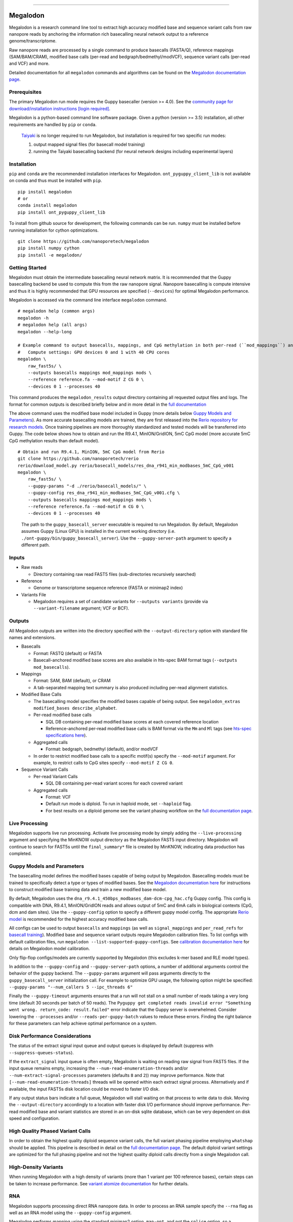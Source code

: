 .. image:: /ONT_logo.png
  :width: 800
  :alt: [Oxford Nanopore Technologies]
  :target: https://nanoporetech.com/

******************

Megalodon
"""""""""

|pypi_v|_ |pypi_dm|_

|conda_v|_ |conda_dn|_

.. |pypi_v| image:: https://img.shields.io/pypi/v/megalodon
.. _pypi_v: https://pypi.org/project/megalodon/
.. |pypi_dm| image:: https://img.shields.io/pypi/dm/megalodon
.. _pypi_dm: https://pypi.org/project/megalodon/
.. |conda_v| image:: https://img.shields.io/conda/vn/bioconda/megalodon
.. _conda_v: https://anaconda.org/bioconda/megalodon
.. |conda_dn| image:: https://img.shields.io/conda/dn/bioconda/megalodon
.. _conda_dn: https://anaconda.org/bioconda/megalodon

Megalodon is a research command line tool to extract high accuracy modified base and sequence variant calls from raw nanopore reads by anchoring the information rich basecalling neural network output to a reference genome/transcriptome.

Raw nanopore reads are processed by a single command to produce basecalls (FASTA/Q), reference mappings (SAM/BAM/CRAM), modified base calls (per-read and bedgraph/bedmethyl/modVCF), sequence variant calls (per-read and VCF) and more.

Detailed documentation for all ``megalodon`` commands and algorithms can be found on the `Megalodon documentation page <https://nanoporetech.github.io/megalodon/>`_.

Prerequisites
-------------

The primary Megalodon run mode requires the Guppy basecaller (version >= 4.0).
See the `community page for download/installation instructions [login required] <https://community.nanoporetech.com/downloads>`_.

Megalodon is a python-based command line software package.
Given a python (version >= 3.5) installation, all other requirements are handled by ``pip`` or ``conda``.

..

   `Taiyaki <https://github.com/nanoporetech/taiyaki>`_ is no longer required to run Megalodon, but installation is required for two specific run modes:

   1) output mapped signal files (for basecall model training)

   2) running the Taiyaki basecalling backend (for neural network designs including experimental layers)

Installation
------------

``pip`` and ``conda`` are the recommended installation interfaces for Megalodon.
``ont_pyguppy_client_lib`` is not available on conda and thus must be installed with ``pip``.

::

   pip install megalodon
   # or
   conda install megalodon
   pip install ont_pyguppy_client_lib

To install from github source for development, the following commands can be run.
``numpy`` must be installed before running installation for cython optimizations.

::

   git clone https://github.com/nanoporetech/megalodon
   pip install numpy cython
   pip install -e megalodon/

Getting Started
---------------

Megalodon must obtain the intermediate basecalling neural network matrix.
It is recommended that the Guppy basecalling backend be used to compute this from the raw nanopore signal.
Nanopore basecalling is compute intensive and thus it is highly recommended that GPU resources are specified (``--devices``) for optimal Megalodon performance.

Megalodon is accessed via the command line interface ``megalodon`` command.

::

    # megalodon help (common args)
    megalodon -h
    # megalodon help (all args)
    megalodon --help-long

    # Example command to output basecalls, mappings, and CpG methylation in both per-read (``mod_mappings``) and aggregated (``mods``) formats
    #   Compute settings: GPU devices 0 and 1 with 40 CPU cores
    megalodon \
        raw_fast5s/ \
        --outputs basecalls mappings mod_mappings mods \
        --reference reference.fa --mod-motif Z CG 0 \
        --devices 0 1 --processes 40

This command produces the ``megalodon_results`` output directory containing all requested output files and logs.
The format for common outputs is described briefly below and in more detail in the `full documentation <https://nanoporetech.github.io/megalodon/>`_

The above command uses the modified base model included in Guppy (more details below `Guppy Models and Parameters`_).
As more accurate basecalling models are trained, they are first released into the `Rerio repository for research models <https://github.com/nanoporetech/rerio>`_.
Once training pipelines are more thoroughly standardized and tested models will be transferred into Guppy.
The code below shows how to obtain and run the R9.4.1, MinION/GridION, 5mC CpG model (more accurate 5mC CpG methylation results than default model).

::

    # Obtain and run R9.4.1, MinION, 5mC CpG model from Rerio
    git clone https://github.com/nanoporetech/rerio
    rerio/download_model.py rerio/basecall_models/res_dna_r941_min_modbases_5mC_CpG_v001
    megalodon \
        raw_fast5s/ \
        --guppy-params "-d ./rerio/basecall_models/" \
        --guppy-config res_dna_r941_min_modbases_5mC_CpG_v001.cfg \
        --outputs basecalls mappings mod_mappings mods \
        --reference reference.fa --mod-motif m CG 0 \
        --devices 0 1 --processes 40

..

    The path to the ``guppy_basecall_server`` executable is required to run Megalodon.
    By default, Megalodon assumes Guppy (Linux GPU) is installed in the current working directory (i.e. ``./ont-guppy/bin/guppy_basecall_server``).
    Use the ``--guppy-server-path`` argument to specify a different path.

Inputs
------

- Raw reads

  - Directory containing raw read FAST5 files (sub-directories recursively searched)
- Reference

  - Genome or transcriptome sequence reference (FASTA or minimap2 index)
- Variants File

  - Megalodon requires a set of candidate variants for ``--outputs variants`` (provide via ``--variant-filename`` argument; VCF or BCF).

Outputs
-------

All Megalodon outputs are written into the directory specified with the ``--output-directory`` option with standard file names and extensions.

- Basecalls

  - Format: FASTQ (default) or FASTA
  - Basecall-anchored modified base scores are also available in hts-spec BAM format tags (``--outputs mod_basecalls``).
- Mappings

  - Format: SAM, BAM (default), or CRAM
  - A tab-separated mapping text summary is also produced including per-read alignment statistics.
- Modified Base Calls

  - The basecalling model specifies the modified bases capable of being output. See ``megalodon_extras modified_bases describe_alphabet``.
  - Per-read modified base calls

    - SQL DB containing per-read modified base scores at each covered reference location
    - Reference-anchored per-read modified base calls is BAM format via the ``Mm`` and ``Ml`` tags (see `hts-spec specifications here <https://github.com/samtools/hts-specs/pull/418>`_).
  - Aggregated calls

    - Format: bedgraph, bedmethyl (default), and/or modVCF
  - In order to restrict modified base calls to a specific motif(s) specify the ``--mod-motif`` argument. For example, to restrict calls to CpG sites specify ``--mod-motif Z CG 0``.
- Sequence Variant Calls

  - Per-read Variant Calls

    - SQL DB containing per-read variant scores for each covered variant
  - Aggregated calls

    - Format: VCF
    - Default run mode is diploid. To run in haploid mode, set ``--haploid`` flag.
    - For best results on a diploid genome see the variant phasing workflow on the `full documentation page <https://nanoporetech.github.io/megalodon/variant_phasing.html>`_.

Live Processing
---------------

Megalodon supports live run processing.
Activate live processing mode by simply adding the ``--live-processing`` argument and specifying the MinKNOW output directory as the Megalodon FAST5 input directory.
Megalodon will continue to search for FAST5s until the ``final_summary*`` file is created by MinKNOW, indicating data production has completed.

Guppy Models and Parameters
---------------------------

The basecalling model defines the modified bases capable of being output by Megalodon.
Basecalling models must be trained to specifically detect a type or types of modified bases.
See the `Megalodon documentation here <https://nanoporetech.github.io/megalodon/modbase_training.html>`_ for instructions to construct modified base training data and train a new modified base model.

By default, Megalodon uses the ``dna_r9.4.1_450bps_modbases_dam-dcm-cpg_hac.cfg`` Guppy config.
This config is compatible with DNA, R9.4.1, MinION/GridION reads and allows output of 5mC and 6mA calls in biological contexts (CpG, dcm and dam sites).
Use the ``--guppy-config`` option to specify a different guppy model config.
The appropriate `Rerio model <https://github.com/nanoporetech/rerio>`_ is recommended for the highest accuracy modified base calls.

All configs can be used to output ``basecalls`` and ``mappings`` (as well as ``signal_mappings`` and ``per_read_refs`` for `basecall training <https://nanoporetech.github.io/megalodon/model_training.html>`_).
Modified base and sequence variant outputs require Megalodon calibration files.
To list configs with default calibration files, run ``megalodon --list-supported-guppy-configs``.
See `calibration documentation here <https://nanoporetech.github.io/megalodon/extras_calibrate.html>`_ for details on Megalodon model calibration.

Only flip-flop configs/models are currently supported by Megalodon (this excludes k-mer based and RLE model types).

In addition to the ``--guppy-config`` and ``--guppy-server-path`` options, a number of additional arguments control the behavior of the guppy backend.
The ``--guppy-params`` argument will pass arguments directly to the ``guppy_basecall_server`` initialization call.
For example to optimize GPU usage, the following option might be specified: ``--guppy-params "--num_callers 5 --ipc_threads 6"``

Finally the ``--guppy-timeout`` arguments ensures that a run will not stall on a small number of reads taking a very long time (default 30 seconds per batch of 50 reads).
The ``Pyguppy get completed reads invalid error "Something went wrong. return_code: result.failed"`` error indicate that the Guppy server is overwhelmed.
Consider lowering the ``--processes`` and/or ``--reads-per-guppy-batch`` values to reduce these errors.
Finding the right balance for these parameters can help achieve optimal performance on a system.

Disk Performance Considerations
-------------------------------

The status of the extract signal input queue and output queues is displayed by default (suppress with ``--suppress-queues-status``).

If the ``extract_signal`` input queue is often empty, Megalodon is waiting on reading raw signal from FAST5 files.
If the input queue remains empty, increasing the ``--num-read-enumeration-threads`` and/or ``--num-extract-signal-processes`` parameters (defaults ``8`` and ``2``)) may improve performance.
Note that ``[--num-read-enumeration-threads]`` threads will be opened within each extract signal process.
Alternatively and if available, the input FAST5s disk location could be moved to faster I/O disk.

If any output status bars indicate a full queue, Megalodon will stall waiting on that process to write data to disk.
Moving the ``--output-directory`` accordingly to a location with faster disk I/O performance should improve performance.
Per-read modified base and variant statistics are stored in an on-disk sqlite database, which can be very dependent on disk speed and configuration.

High Quality Phased Variant Calls
---------------------------------

In order to obtain the highest quality diploid sequence variant calls, the full variant phasing pipeline employing ``whatshap`` should be applied.
This pipeline is described in detail on the `full documentation page <https://nanoporetech.github.io/megalodon/variant_phasing.html>`_.
The default diploid variant settings are optimized for the full phasing pipeline and not the highest quality diploid calls directly from a single Megalodon call.

High-Density Variants
---------------------

When running Megalodon with a high density of variants (more than 1 variant per 100 reference bases), certain steps can be taken to increase performance.
See `variant atomize documentation <https://nanoporetech.github.io/megalodon/extras_variants.html#megalodon-extras-variants-atomize>`_ for further details.

RNA
---

Megalodon supports processing direct RNA nanopore data.
In order to process an RNA sample specify the ``--rna`` flag as well as an RNA model using the ``--guppy-config`` argument.

Megalodon performs mapping using the standard minimap2 option, ``map-ont``, and not the ``splice`` option, so a transcriptome reference must be provided.
The Megalodon code supports RNA modified base detection, but currently no RNA modified base basecalling models are released.

..

   Megalodon does not currently perform checking that a set of reads agree with the provided model or options specified (e.g. ``--rna``).
   Users should take care to ensure that the correct options are specified for each sample processed.

License and Copyright
---------------------

|copy| 2019-20 Oxford Nanopore Technologies Ltd.

.. |copy| unicode:: 0xA9 .. copyright sign

Megalodon is distributed under the terms of the Oxford Nanopore
Technologies, Ltd.  Public License, v. 1.0.  If a copy of the License
was not distributed with this file, You can obtain one at
http://nanoporetech.com
